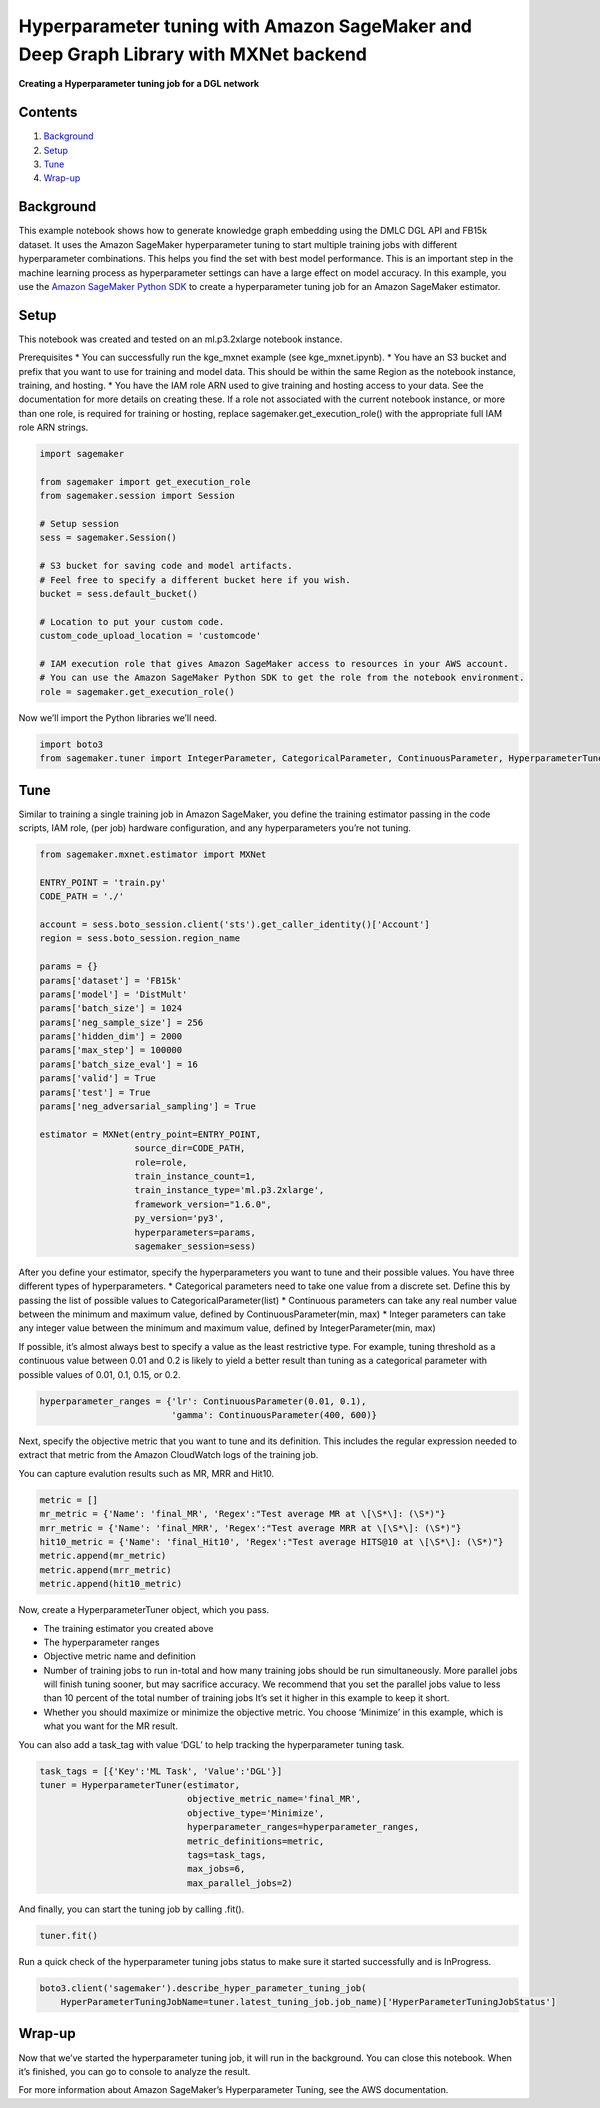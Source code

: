 Hyperparameter tuning with Amazon SageMaker and Deep Graph Library with MXNet backend
=====================================================================================

**Creating a Hyperparameter tuning job for a DGL network**

Contents
--------

1. `Background <#Background>`__
2. `Setup <#Setup>`__
3. `Tune <#Train>`__
4. `Wrap-up <#Wrap-up>`__

Background
----------

This example notebook shows how to generate knowledge graph embedding
using the DMLC DGL API and FB15k dataset. It uses the Amazon SageMaker
hyperparameter tuning to start multiple training jobs with different
hyperparameter combinations. This helps you find the set with best model
performance. This is an important step in the machine learning process
as hyperparameter settings can have a large effect on model accuracy. In
this example, you use the `Amazon SageMaker Python
SDK <https://github.com/aws/sagemaker-python-sdk>`__ to create a
hyperparameter tuning job for an Amazon SageMaker estimator.

Setup
-----

This notebook was created and tested on an ml.p3.2xlarge notebook
instance.

Prerequisites \* You can successfully run the kge_mxnet example (see
kge_mxnet.ipynb). \* You have an S3 bucket and prefix that you want to
use for training and model data. This should be within the same Region
as the notebook instance, training, and hosting. \* You have the IAM
role ARN used to give training and hosting access to your data. See the
documentation for more details on creating these. If a role not
associated with the current notebook instance, or more than one role, is
required for training or hosting, replace sagemaker.get_execution_role()
with the appropriate full IAM role ARN strings.

.. code:: ipython3

    import sagemaker
    
    from sagemaker import get_execution_role
    from sagemaker.session import Session
    
    # Setup session
    sess = sagemaker.Session()
    
    # S3 bucket for saving code and model artifacts.
    # Feel free to specify a different bucket here if you wish.
    bucket = sess.default_bucket()
    
    # Location to put your custom code.
    custom_code_upload_location = 'customcode'
    
    # IAM execution role that gives Amazon SageMaker access to resources in your AWS account.
    # You can use the Amazon SageMaker Python SDK to get the role from the notebook environment. 
    role = sagemaker.get_execution_role()

Now we’ll import the Python libraries we’ll need.

.. code:: ipython3

    import boto3
    from sagemaker.tuner import IntegerParameter, CategoricalParameter, ContinuousParameter, HyperparameterTuner

Tune
----

Similar to training a single training job in Amazon SageMaker, you
define the training estimator passing in the code scripts, IAM role,
(per job) hardware configuration, and any hyperparameters you’re not
tuning.

.. code:: ipython3

    from sagemaker.mxnet.estimator import MXNet
    
    ENTRY_POINT = 'train.py'
    CODE_PATH = './'
    
    account = sess.boto_session.client('sts').get_caller_identity()['Account']
    region = sess.boto_session.region_name
    
    params = {}
    params['dataset'] = 'FB15k'
    params['model'] = 'DistMult'
    params['batch_size'] = 1024
    params['neg_sample_size'] = 256
    params['hidden_dim'] = 2000
    params['max_step'] = 100000
    params['batch_size_eval'] = 16
    params['valid'] = True
    params['test'] = True
    params['neg_adversarial_sampling'] = True
    
    estimator = MXNet(entry_point=ENTRY_POINT,
                      source_dir=CODE_PATH,
                      role=role,
                      train_instance_count=1,
                      train_instance_type='ml.p3.2xlarge',
                      framework_version="1.6.0",
                      py_version='py3',
                      hyperparameters=params,
                      sagemaker_session=sess)

After you define your estimator, specify the hyperparameters you want to
tune and their possible values. You have three different types of
hyperparameters. \* Categorical parameters need to take one value from a
discrete set. Define this by passing the list of possible values to
CategoricalParameter(list) \* Continuous parameters can take any real
number value between the minimum and maximum value, defined by
ContinuousParameter(min, max) \* Integer parameters can take any integer
value between the minimum and maximum value, defined by
IntegerParameter(min, max)

If possible, it’s almost always best to specify a value as the least
restrictive type. For example, tuning threshold as a continuous value
between 0.01 and 0.2 is likely to yield a better result than tuning as a
categorical parameter with possible values of 0.01, 0.1, 0.15, or 0.2.

.. code:: ipython3

    hyperparameter_ranges = {'lr': ContinuousParameter(0.01, 0.1),
                             'gamma': ContinuousParameter(400, 600)}

Next, specify the objective metric that you want to tune and its
definition. This includes the regular expression needed to extract that
metric from the Amazon CloudWatch logs of the training job.

You can capture evalution results such as MR, MRR and Hit10.

.. code:: ipython3

    metric = []
    mr_metric = {'Name': 'final_MR', 'Regex':"Test average MR at \[\S*\]: (\S*)"}
    mrr_metric = {'Name': 'final_MRR', 'Regex':"Test average MRR at \[\S*\]: (\S*)"}
    hit10_metric = {'Name': 'final_Hit10', 'Regex':"Test average HITS@10 at \[\S*\]: (\S*)"}
    metric.append(mr_metric)
    metric.append(mrr_metric)
    metric.append(hit10_metric)

Now, create a HyperparameterTuner object, which you pass.

-  The training estimator you created above
-  The hyperparameter ranges
-  Objective metric name and definition
-  Number of training jobs to run in-total and how many training jobs
   should be run simultaneously. More parallel jobs will finish tuning
   sooner, but may sacrifice accuracy. We recommend that you set the
   parallel jobs value to less than 10 percent of the total number of
   training jobs It’s set it higher in this example to keep it short.
-  Whether you should maximize or minimize the objective metric. You
   choose ‘Minimize’ in this example, which is what you want for the MR
   result.

You can also add a task_tag with value ‘DGL’ to help tracking the
hyperparameter tuning task.

.. code:: ipython3

    task_tags = [{'Key':'ML Task', 'Value':'DGL'}]
    tuner = HyperparameterTuner(estimator,
                                objective_metric_name='final_MR',
                                objective_type='Minimize',
                                hyperparameter_ranges=hyperparameter_ranges,
                                metric_definitions=metric,
                                tags=task_tags,
                                max_jobs=6,
                                max_parallel_jobs=2)

And finally, you can start the tuning job by calling .fit().

.. code:: ipython3

    tuner.fit()

Run a quick check of the hyperparameter tuning jobs status to make sure
it started successfully and is InProgress.

.. code:: ipython3

    boto3.client('sagemaker').describe_hyper_parameter_tuning_job(
        HyperParameterTuningJobName=tuner.latest_tuning_job.job_name)['HyperParameterTuningJobStatus']

Wrap-up
-------

Now that we’ve started the hyperparameter tuning job, it will run in the
background. You can close this notebook. When it’s finished, you can go
to console to analyze the result.

For more information about Amazon SageMaker’s Hyperparameter Tuning, see
the AWS documentation.
